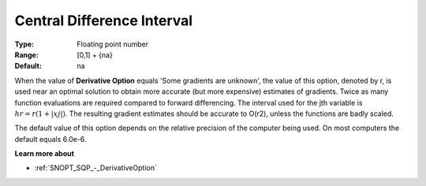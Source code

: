 .. _SNOPT_SQP_-_CentralDifferenceInterv:


Central Difference Interval
===========================



:Type:	Floating point number	
:Range:	[0,1] + {na}	
:Default:	na	



When the value of **Derivative Option**  equals 'Some gradients are unknown', 
the value of this option, denoted by r, is used near an optimal solution 
to obtain more accurate (but more expensive) estimates of gradients. 
Twice as many function evaluations are required compared to forward differencing. 
The interval used for the jth variable is :math:`hr = r(1+| xj |)`. 
The resulting gradient estimates should be accurate to O(r2), unless the functions are badly scaled.



The default value of this option depends on the relative precision of the computer being used. 
On most computers the default equals 6.0e-6.



**Learn more about** 

*	:ref:`SNOPT_SQP_-_DerivativeOption`  

